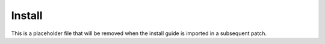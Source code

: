 Install
-------

This is a placeholder file that will be removed when the install guide is
imported in a subsequent patch.
